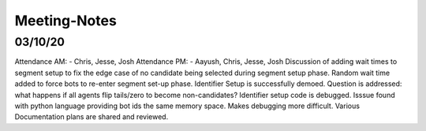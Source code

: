 
Meeting-Notes
=============

03/10/20
--------
Attendance AM: - Chris, Jesse, Josh
Attendance PM: - Aayush, Chris, Jesse, Josh
Discussion of adding wait times to segment setup to fix the edge case of no candidate being selected during segment setup phase. Random wait time added to force bots to re-enter segment set-up phase.
Identifier Setup is successfully demoed.
Question is addressed: what happens if all agents flip tails/zero to become non-candidates?
Identifier setup code is debugged. Isssue found with python language providing bot ids the same memory space. Makes debugging more difficult. Various 
Documentation plans are shared and reviewed.
